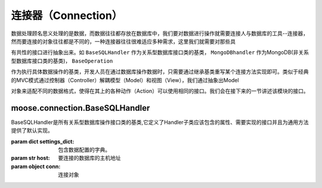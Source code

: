 .. _topics-models:

=================
连接器（Connection）
=================

数据处理顾名思义处理的是数据，而数据往往都存放在数据库中，我们要对数据进行操作就需要连接人与数据库的工具--连接器，然而要连接的对象往往都是不同的，一种连接器往往很难适应多种需求，这里我们就需要对那些具

有共性的接口进行抽象出来。如 ``BaseSQLHandler`` 作为关系型数据库接口类的基类， ``MongoDBhandler`` 作为MongoDB(非关系型数据库接口类的基类)， ``BaseOperation`` 

作为执行具体数据操作的基类，开发人员在通过数据库操作数据时，只需要通过继承基类重写某个连接方法实现即可。类似于经典的MVC模式通过控制器（Controller）解耦模型（Model）和视图（View），我们通过抽象出Model

对象来适配不同的数据格式，使得在其上的各种动作（Action）可以使用相同的接口。我们会在接下来的一节讲述该模块的接口。

.. module:: moose.models
   :synopsis: Models base class and common interfaces, fields class.

.. _topics-models-ref:

moose.connection.BaseSQLHandler
=================================

.. class:: moose.connection.sqlhandler.BaseSQLHandler(settings_dict,host,conn)

    BaseSQLHandler是所有关系型数据库操作接口类的基类,它定义了Handler子类应该包含的属性、需要实现的接口并且为通用方法提供了默认实现。

    :param dict settings_dict: 包含数据配置的字典。
    :param str host: 要连接的数据库的主机地址
    :param object conn:  连接对象
		
    .. method:: __del__()
		
		该方法主要是用来断开数据库的连接。

    .. method:: __connect()

        该方法是用来通过调用get_connection函数进行数据的连接操作的，如果连接成功返回连接对象，如果没有连接成功或者连接超过指定的次数则抛出错误。
		
    .. method:: get_connection()

        该方法是预留的接口函数，子类必须实现，子类可以根据要连接的数据库类型的不同进行设置并连接。

    .. method:: close()

        该方法主要是用来断开数据库的连接并重置连接和游标。
	
    .. method:: connect()

        该方法是调用__connect()实现连接功能，并实现对于连接请求的间断化处理，保证返回可靠的连接。

    .. method:: exec_query(sql_query)

    	:param str sql_query: sql查询语句。

        该方法用来根据输入的sql执行查询操作，首先判断执行输入的sql是否合法以及连接是否正常，如果都满足条件则执行该条sql语句。

    .. method:: exec_commit(sql_commit)
		
		:param str sql_commit: sql增删改语句。
		
		该方法用来根据输入的sql执行增删改操作，首先判断执行输入的sql是否合法以及连接是否正常，如果都满足条件则执行该条sql语句。

    .. method:: exec_many()	
		
		该方法是预留接口函数，用来批量执行增删改sql语句，子类可根据自行实现。